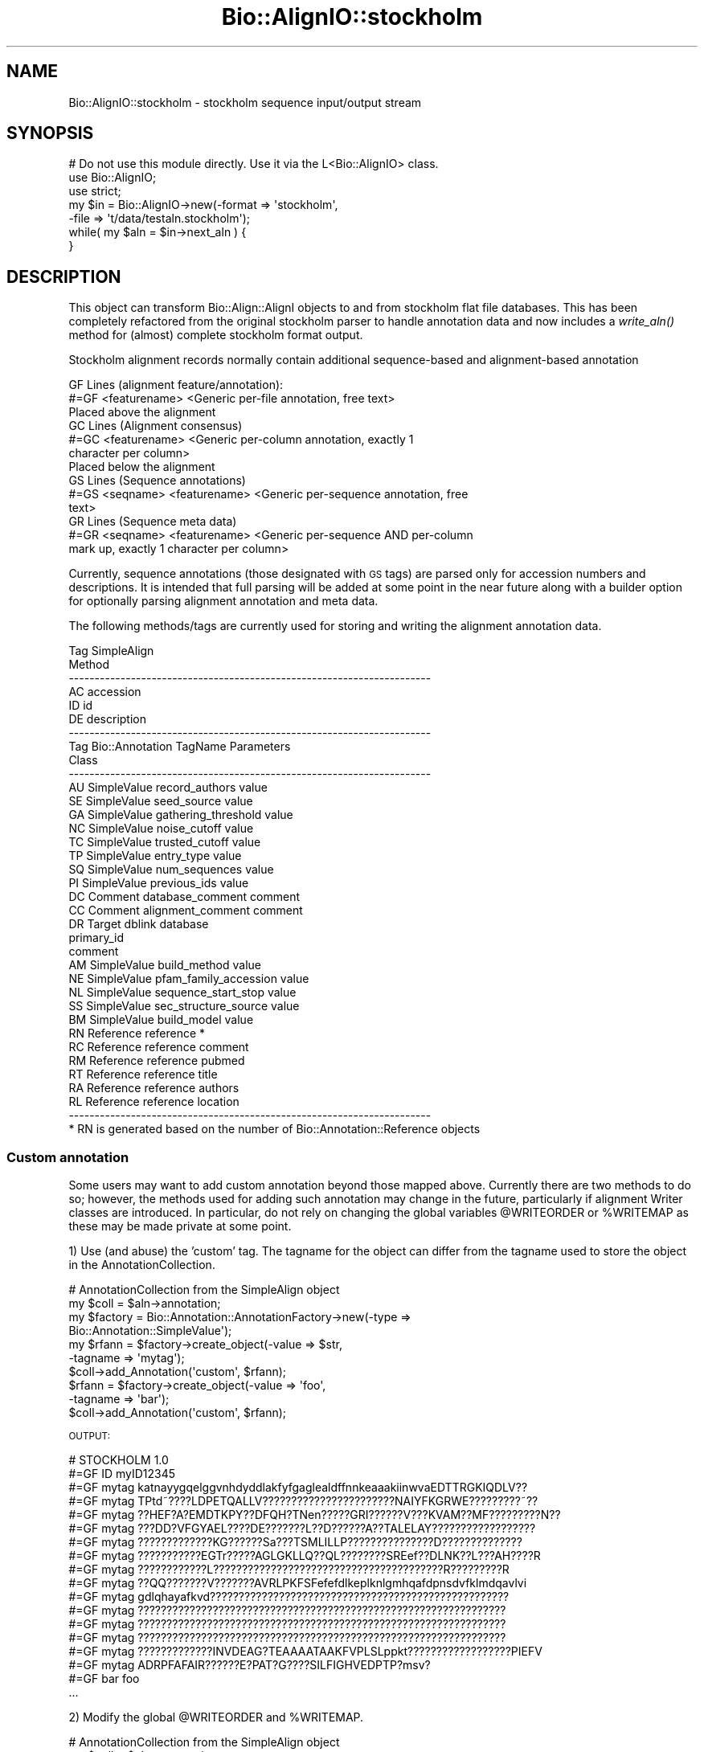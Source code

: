 .\" Automatically generated by Pod::Man 4.09 (Pod::Simple 3.35)
.\"
.\" Standard preamble:
.\" ========================================================================
.de Sp \" Vertical space (when we can't use .PP)
.if t .sp .5v
.if n .sp
..
.de Vb \" Begin verbatim text
.ft CW
.nf
.ne \\$1
..
.de Ve \" End verbatim text
.ft R
.fi
..
.\" Set up some character translations and predefined strings.  \*(-- will
.\" give an unbreakable dash, \*(PI will give pi, \*(L" will give a left
.\" double quote, and \*(R" will give a right double quote.  \*(C+ will
.\" give a nicer C++.  Capital omega is used to do unbreakable dashes and
.\" therefore won't be available.  \*(C` and \*(C' expand to `' in nroff,
.\" nothing in troff, for use with C<>.
.tr \(*W-
.ds C+ C\v'-.1v'\h'-1p'\s-2+\h'-1p'+\s0\v'.1v'\h'-1p'
.ie n \{\
.    ds -- \(*W-
.    ds PI pi
.    if (\n(.H=4u)&(1m=24u) .ds -- \(*W\h'-12u'\(*W\h'-12u'-\" diablo 10 pitch
.    if (\n(.H=4u)&(1m=20u) .ds -- \(*W\h'-12u'\(*W\h'-8u'-\"  diablo 12 pitch
.    ds L" ""
.    ds R" ""
.    ds C` ""
.    ds C' ""
'br\}
.el\{\
.    ds -- \|\(em\|
.    ds PI \(*p
.    ds L" ``
.    ds R" ''
.    ds C`
.    ds C'
'br\}
.\"
.\" Escape single quotes in literal strings from groff's Unicode transform.
.ie \n(.g .ds Aq \(aq
.el       .ds Aq '
.\"
.\" If the F register is >0, we'll generate index entries on stderr for
.\" titles (.TH), headers (.SH), subsections (.SS), items (.Ip), and index
.\" entries marked with X<> in POD.  Of course, you'll have to process the
.\" output yourself in some meaningful fashion.
.\"
.\" Avoid warning from groff about undefined register 'F'.
.de IX
..
.if !\nF .nr F 0
.if \nF>0 \{\
.    de IX
.    tm Index:\\$1\t\\n%\t"\\$2"
..
.    if !\nF==2 \{\
.        nr % 0
.        nr F 2
.    \}
.\}
.\"
.\" Accent mark definitions (@(#)ms.acc 1.5 88/02/08 SMI; from UCB 4.2).
.\" Fear.  Run.  Save yourself.  No user-serviceable parts.
.    \" fudge factors for nroff and troff
.if n \{\
.    ds #H 0
.    ds #V .8m
.    ds #F .3m
.    ds #[ \f1
.    ds #] \fP
.\}
.if t \{\
.    ds #H ((1u-(\\\\n(.fu%2u))*.13m)
.    ds #V .6m
.    ds #F 0
.    ds #[ \&
.    ds #] \&
.\}
.    \" simple accents for nroff and troff
.if n \{\
.    ds ' \&
.    ds ` \&
.    ds ^ \&
.    ds , \&
.    ds ~ ~
.    ds /
.\}
.if t \{\
.    ds ' \\k:\h'-(\\n(.wu*8/10-\*(#H)'\'\h"|\\n:u"
.    ds ` \\k:\h'-(\\n(.wu*8/10-\*(#H)'\`\h'|\\n:u'
.    ds ^ \\k:\h'-(\\n(.wu*10/11-\*(#H)'^\h'|\\n:u'
.    ds , \\k:\h'-(\\n(.wu*8/10)',\h'|\\n:u'
.    ds ~ \\k:\h'-(\\n(.wu-\*(#H-.1m)'~\h'|\\n:u'
.    ds / \\k:\h'-(\\n(.wu*8/10-\*(#H)'\z\(sl\h'|\\n:u'
.\}
.    \" troff and (daisy-wheel) nroff accents
.ds : \\k:\h'-(\\n(.wu*8/10-\*(#H+.1m+\*(#F)'\v'-\*(#V'\z.\h'.2m+\*(#F'.\h'|\\n:u'\v'\*(#V'
.ds 8 \h'\*(#H'\(*b\h'-\*(#H'
.ds o \\k:\h'-(\\n(.wu+\w'\(de'u-\*(#H)/2u'\v'-.3n'\*(#[\z\(de\v'.3n'\h'|\\n:u'\*(#]
.ds d- \h'\*(#H'\(pd\h'-\w'~'u'\v'-.25m'\f2\(hy\fP\v'.25m'\h'-\*(#H'
.ds D- D\\k:\h'-\w'D'u'\v'-.11m'\z\(hy\v'.11m'\h'|\\n:u'
.ds th \*(#[\v'.3m'\s+1I\s-1\v'-.3m'\h'-(\w'I'u*2/3)'\s-1o\s+1\*(#]
.ds Th \*(#[\s+2I\s-2\h'-\w'I'u*3/5'\v'-.3m'o\v'.3m'\*(#]
.ds ae a\h'-(\w'a'u*4/10)'e
.ds Ae A\h'-(\w'A'u*4/10)'E
.    \" corrections for vroff
.if v .ds ~ \\k:\h'-(\\n(.wu*9/10-\*(#H)'\s-2\u~\d\s+2\h'|\\n:u'
.if v .ds ^ \\k:\h'-(\\n(.wu*10/11-\*(#H)'\v'-.4m'^\v'.4m'\h'|\\n:u'
.    \" for low resolution devices (crt and lpr)
.if \n(.H>23 .if \n(.V>19 \
\{\
.    ds : e
.    ds 8 ss
.    ds o a
.    ds d- d\h'-1'\(ga
.    ds D- D\h'-1'\(hy
.    ds th \o'bp'
.    ds Th \o'LP'
.    ds ae ae
.    ds Ae AE
.\}
.rm #[ #] #H #V #F C
.\" ========================================================================
.\"
.IX Title "Bio::AlignIO::stockholm 3"
.TH Bio::AlignIO::stockholm 3 "2019-10-27" "perl v5.26.2" "User Contributed Perl Documentation"
.\" For nroff, turn off justification.  Always turn off hyphenation; it makes
.\" way too many mistakes in technical documents.
.if n .ad l
.nh
.SH "NAME"
Bio::AlignIO::stockholm \- stockholm sequence input/output stream
.SH "SYNOPSIS"
.IX Header "SYNOPSIS"
.Vb 1
\&  # Do not use this module directly.  Use it via the L<Bio::AlignIO> class.
\&
\&  use Bio::AlignIO;
\&  use strict;
\&
\&  my $in = Bio::AlignIO\->new(\-format => \*(Aqstockholm\*(Aq,
\&                             \-file   => \*(Aqt/data/testaln.stockholm\*(Aq);
\&  while( my $aln = $in\->next_aln ) {
\&
\&  }
.Ve
.SH "DESCRIPTION"
.IX Header "DESCRIPTION"
This object can transform Bio::Align::AlignI objects to and from
stockholm flat file databases.  This has been completely refactored
from the original stockholm parser to handle annotation data and now
includes a \fIwrite_aln()\fR method for (almost) complete stockholm
format output.
.PP
Stockholm alignment records normally contain additional sequence-based
and alignment-based annotation
.PP
.Vb 3
\&  GF Lines (alignment feature/annotation):
\&  #=GF <featurename> <Generic per\-file annotation, free text>
\&  Placed above the alignment
\&
\&  GC Lines (Alignment consensus)
\&  #=GC <featurename> <Generic per\-column annotation, exactly 1
\&       character per column>
\&  Placed below the alignment
\&
\&  GS Lines (Sequence annotations)
\&  #=GS <seqname> <featurename> <Generic per\-sequence annotation, free
\&       text>
\&
\&  GR Lines (Sequence meta data)
\&  #=GR <seqname> <featurename> <Generic per\-sequence AND per\-column
\&       mark up, exactly 1 character per column>
.Ve
.PP
Currently, sequence annotations (those designated with \s-1GS\s0 tags) are
parsed only for accession numbers and descriptions.  It is intended that
full parsing will be added at some point in the near future along with
a builder option for optionally parsing alignment annotation and meta data.
.PP
The following methods/tags are currently used for storing and writing
the alignment annotation data.
.PP
.Vb 7
\&    Tag        SimpleAlign
\&                 Method
\&    \-\-\-\-\-\-\-\-\-\-\-\-\-\-\-\-\-\-\-\-\-\-\-\-\-\-\-\-\-\-\-\-\-\-\-\-\-\-\-\-\-\-\-\-\-\-\-\-\-\-\-\-\-\-\-\-\-\-\-\-\-\-\-\-\-\-\-\-\-\-
\&     AC        accession
\&     ID        id
\&     DE        description
\&    \-\-\-\-\-\-\-\-\-\-\-\-\-\-\-\-\-\-\-\-\-\-\-\-\-\-\-\-\-\-\-\-\-\-\-\-\-\-\-\-\-\-\-\-\-\-\-\-\-\-\-\-\-\-\-\-\-\-\-\-\-\-\-\-\-\-\-\-\-\-
\&
\&    Tag        Bio::Annotation   TagName                    Parameters
\&               Class
\&    \-\-\-\-\-\-\-\-\-\-\-\-\-\-\-\-\-\-\-\-\-\-\-\-\-\-\-\-\-\-\-\-\-\-\-\-\-\-\-\-\-\-\-\-\-\-\-\-\-\-\-\-\-\-\-\-\-\-\-\-\-\-\-\-\-\-\-\-\-\-
\&     AU        SimpleValue       record_authors             value
\&     SE        SimpleValue       seed_source                value
\&     GA        SimpleValue       gathering_threshold        value
\&     NC        SimpleValue       noise_cutoff               value
\&     TC        SimpleValue       trusted_cutoff             value
\&     TP        SimpleValue       entry_type                 value
\&     SQ        SimpleValue       num_sequences              value
\&     PI        SimpleValue       previous_ids               value
\&     DC        Comment           database_comment           comment
\&     CC        Comment           alignment_comment          comment
\&     DR        Target            dblink                     database
\&                                                            primary_id
\&                                                            comment
\&     AM        SimpleValue       build_method               value
\&     NE        SimpleValue       pfam_family_accession      value
\&     NL        SimpleValue       sequence_start_stop        value
\&     SS        SimpleValue       sec_structure_source       value
\&     BM        SimpleValue       build_model                value
\&     RN        Reference         reference                  *
\&     RC        Reference         reference                  comment
\&     RM        Reference         reference                  pubmed
\&     RT        Reference         reference                  title
\&     RA        Reference         reference                  authors
\&     RL        Reference         reference                  location
\&    \-\-\-\-\-\-\-\-\-\-\-\-\-\-\-\-\-\-\-\-\-\-\-\-\-\-\-\-\-\-\-\-\-\-\-\-\-\-\-\-\-\-\-\-\-\-\-\-\-\-\-\-\-\-\-\-\-\-\-\-\-\-\-\-\-\-\-\-\-\-
\&  * RN is generated based on the number of Bio::Annotation::Reference objects
.Ve
.SS "Custom annotation"
.IX Subsection "Custom annotation"
Some users may want to add custom annotation beyond those mapped above.
Currently there are two methods to do so; however, the methods used for adding
such annotation may change in the future, particularly if alignment Writer
classes are introduced. In particular, do not rely on changing the global
variables \f(CW@WRITEORDER\fR or \f(CW%WRITEMAP\fR as these may be made private at some point.
.PP
1) Use (and abuse) the 'custom' tag.  The tagname for the object can differ
from the tagname used to store the object in the AnnotationCollection.
.PP
.Vb 10
\&    # AnnotationCollection from the SimpleAlign object
\&    my $coll = $aln\->annotation;
\&    my $factory = Bio::Annotation::AnnotationFactory\->new(\-type =>
\&        Bio::Annotation::SimpleValue\*(Aq);
\&    my $rfann = $factory\->create_object(\-value => $str,
\&                                        \-tagname => \*(Aqmytag\*(Aq);
\&    $coll\->add_Annotation(\*(Aqcustom\*(Aq, $rfann);
\&    $rfann = $factory\->create_object(\-value => \*(Aqfoo\*(Aq,
\&                                    \-tagname => \*(Aqbar\*(Aq);
\&    $coll\->add_Annotation(\*(Aqcustom\*(Aq, $rfann);
.Ve
.PP
\&\s-1OUTPUT:\s0
.PP
.Vb 1
\&    # STOCKHOLM 1.0
\&
\&    #=GF ID myID12345
\&    #=GF mytag katnayygqelggvnhdyddlakfyfgaglealdffnnkeaaakiinwvaEDTTRGKIQDLV??
\&    #=GF mytag TPtd~????LDPETQALLV???????????????????????NAIYFKGRWE?????????~??
\&    #=GF mytag ??HEF?A?EMDTKPY??DFQH?TNen?????GRI??????V???KVAM??MF?????????N??
\&    #=GF mytag ???DD?VFGYAEL????DE???????L??D??????A??TALELAY??????????????????
\&    #=GF mytag ?????????????KG??????Sa???TSMLILLP???????????????D??????????????
\&    #=GF mytag ???????????EGTr?????AGLGKLLQ??QL????????SREef??DLNK??L???AH????R
\&    #=GF mytag ????????????L????????????????????????????????????????R?????????R
\&    #=GF mytag ??QQ???????V???????AVRLPKFSFefefdlkeplknlgmhqafdpnsdvfklmdqavlvi
\&    #=GF mytag gdlqhayafkvd????????????????????????????????????????????????????
\&    #=GF mytag ????????????????????????????????????????????????????????????????
\&    #=GF mytag ????????????????????????????????????????????????????????????????
\&    #=GF mytag ????????????????????????????????????????????????????????????????
\&    #=GF mytag ?????????????INVDEAG?TEAAAATAAKFVPLSLppkt??????????????????PIEFV
\&    #=GF mytag ADRPFAFAIR??????E?PAT?G????SILFIGHVEDPTP?msv?
\&    #=GF bar foo
\&    ...
.Ve
.PP
2) Modify the global \f(CW@WRITEORDER\fR and \f(CW%WRITEMAP\fR.
.PP
.Vb 2
\&    # AnnotationCollection from the SimpleAlign object
\&    my $coll = $aln\->annotation;
\&
\&    # add to WRITEORDER
\&    my @order = @Bio::AlignIO::stockholm::WRITEORDER;
\&    push @order, \*(Aqmy_stuff\*(Aq;
\&    @Bio::AlignIO::stockholm::WRITEORDER = @order;
\&
\&    # make sure new tag maps to something
\&    $Bio::AlignIO::stockholm::WRITEMAP{my_stuff} = \*(AqHobbit/SimpleValue\*(Aq;
\&
\&    my $rfann = $factory\->create_object(\-value => \*(AqFrodo\*(Aq,
\&                                        \-tagname => \*(AqHobbit\*(Aq);
\&    $coll\->add_Annotation(\*(Aqmy_stuff\*(Aq, $rfann);
\&    $rfann = $factory\->create_object(\-value => \*(AqBilbo\*(Aq,
\&                                     \-tagname => \*(AqHobbit\*(Aq);
\&    $coll\->add_Annotation(\*(Aqmy_stuff\*(Aq, $rfann);
.Ve
.PP
\&\s-1OUTPUT:\s0
.PP
.Vb 1
\&    # STOCKHOLM 1.0
\&
\&    #=GF ID myID12345
\&    #=GF Hobbit Frodo
\&    #=GF Hobbit Bilbo
\&    ....
.Ve
.SH "FEEDBACK"
.IX Header "FEEDBACK"
.SS "Support"
.IX Subsection "Support"
Please direct usage questions or support issues to the mailing list:
.PP
\&\fIbioperl\-l@bioperl.org\fR
.PP
rather than to the module maintainer directly. Many experienced and
reponsive experts will be able look at the problem and quickly
address it. Please include a thorough description of the problem
with code and data examples if at all possible.
.SS "Reporting Bugs"
.IX Subsection "Reporting Bugs"
Report bugs to the Bioperl bug tracking system to help us keep track
the bugs and their resolution.  Bug reports can be submitted via the
web:
.PP
.Vb 1
\&  https://github.com/bioperl/bioperl\-live/issues
.Ve
.SH "AUTHORS \- Chris Fields, Peter Schattner"
.IX Header "AUTHORS - Chris Fields, Peter Schattner"
Email: cjfields-at-uiuc-dot-edu, schattner@alum.mit.edu
.SH "CONTRIBUTORS"
.IX Header "CONTRIBUTORS"
Andreas Kahari, ak\-at\-ebi.ac.uk
Jason Stajich, jason\-at\-bioperl.org
.SH "APPENDIX"
.IX Header "APPENDIX"
The rest of the documentation details each of the object
methods. Internal methods are usually preceded with a _
.SS "new"
.IX Subsection "new"
.Vb 12
\& Title   : new
\& Usage   : my $alignio = Bio::AlignIO\->new(\-format => \*(Aqstockholm\*(Aq
\&                                          \-file   => \*(Aq>file\*(Aq);
\& Function: Initialize a new L<Bio::AlignIO::stockholm> reader or writer
\& Returns : L<Bio::AlignIO> object
\& Args    : \-line_length :  length of the line for the alignment block
\&           \-alphabet    :  symbol alphabet to set the sequences to.  If not set,
\&                           the parser will try to guess based on the alignment
\&                           accession (if present), defaulting to \*(Aqdna\*(Aq.
\&           \-spaces      :  (optional, def = 1) boolean to add a space in between
\&                           the "# STOCKHOLM 1.0" header and the annotation and
\&                           the annotation and the alignment.
.Ve
.SS "next_aln"
.IX Subsection "next_aln"
.Vb 5
\& Title   : next_aln
\& Usage   : $aln = $stream\->next_aln()
\& Function: returns the next alignment in the stream.
\& Returns : L<Bio::Align::AlignI> object
\& Args    : NONE
.Ve
.SS "write_aln"
.IX Subsection "write_aln"
.Vb 5
\& Title   : write_aln
\& Usage   : $stream\->write_aln(@aln)
\& Function: writes the $aln object into the stream in stockholm format
\& Returns : 1 for success and 0 for error
\& Args    : L<Bio::Align::AlignI> object
.Ve
.SS "line_length"
.IX Subsection "line_length"
.Vb 5
\& Title   : line_length
\& Usage   : $obj\->line_length($newval)
\& Function: Set the alignment output line length
\& Returns : value of line_length
\& Args    : newvalue (optional)
.Ve
.SS "spaces"
.IX Subsection "spaces"
.Vb 6
\& Title   : spaces
\& Usage   : $obj\->spaces(1)
\& Function: Set the \*(Aqspaces\*(Aq flag, which prints extra newlines between the
\&           header and the annotation and the annotation and the alignment
\& Returns : sequence data type
\& Args    : newvalue (optional)
.Ve
.SS "alignhandler"
.IX Subsection "alignhandler"
.Vb 5
\& Title   : alignhandler
\& Usage   : $stream\->alignhandler($handler)
\& Function: Get/Set the Bio::HandlerBaseI object
\& Returns : Bio::HandlerBaseI
\& Args    : Bio::HandlerBaseI
.Ve
